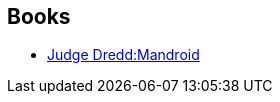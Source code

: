 :jbake-type: post
:jbake-status: published
:jbake-title: Kevin Walker
:jbake-tags: author
:jbake-date: 2011-06-17
:jbake-depth: ../../
:jbake-uri: goodreads/authors/186870.adoc
:jbake-bigImage: https://s.gr-assets.com/assets/nophoto/user/u_200x266-e183445fd1a1b5cc7075bb1cf7043306.png
:jbake-source: https://www.goodreads.com/author/show/186870
:jbake-style: goodreads goodreads-author no-index

## Books
* link:../books/9781905437504.html[Judge Dredd:Mandroid]